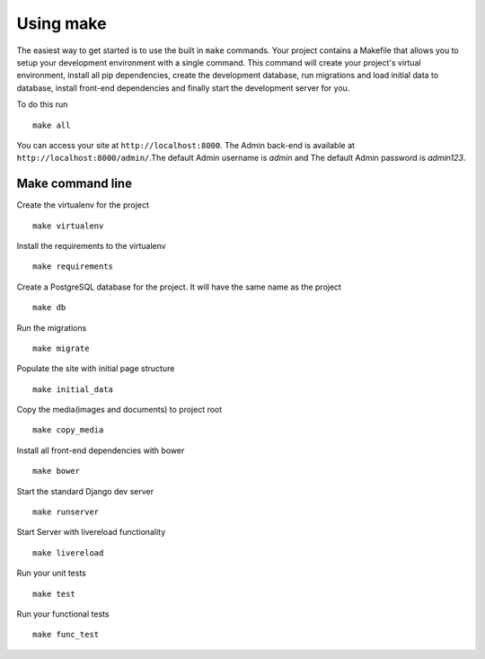 Using make
============

The easiest way to get started is to use the built in ``make`` commands. Your project contains a Makefile that allows you to setup your development environment with a single command. This command will create your project's virtual environment, install all pip dependencies,  create the development database, run migrations and load initial data to database, install front-end dependencies and finally start the development server for you. 

To do this run ::

	make all

You can access your site at ``http://localhost:8000``. The Admin back-end is available at ``http://localhost:8000/admin/``.The default Admin username is *admin* and The default Admin password is *admin123*.

Make command line
-------------------

Create the virtualenv for the project ::

	make virtualenv

Install the requirements to the virtualenv ::

	make requirements 

Create a PostgreSQL database for the project. It will have the same name as the project ::

	make db 

Run the migrations ::

	make migrate 

Populate the site with initial page structure ::

	make initial_data 

Copy the media(images and documents) to project root ::

	make copy_media 

Install all front-end dependencies with bower ::

	make bower 

Start the standard Django dev server ::

	make runserver

Start Server with livereload functionality ::

    make livereload

Run your unit tests ::  

    make test

Run your functional tests ::

    make func_test